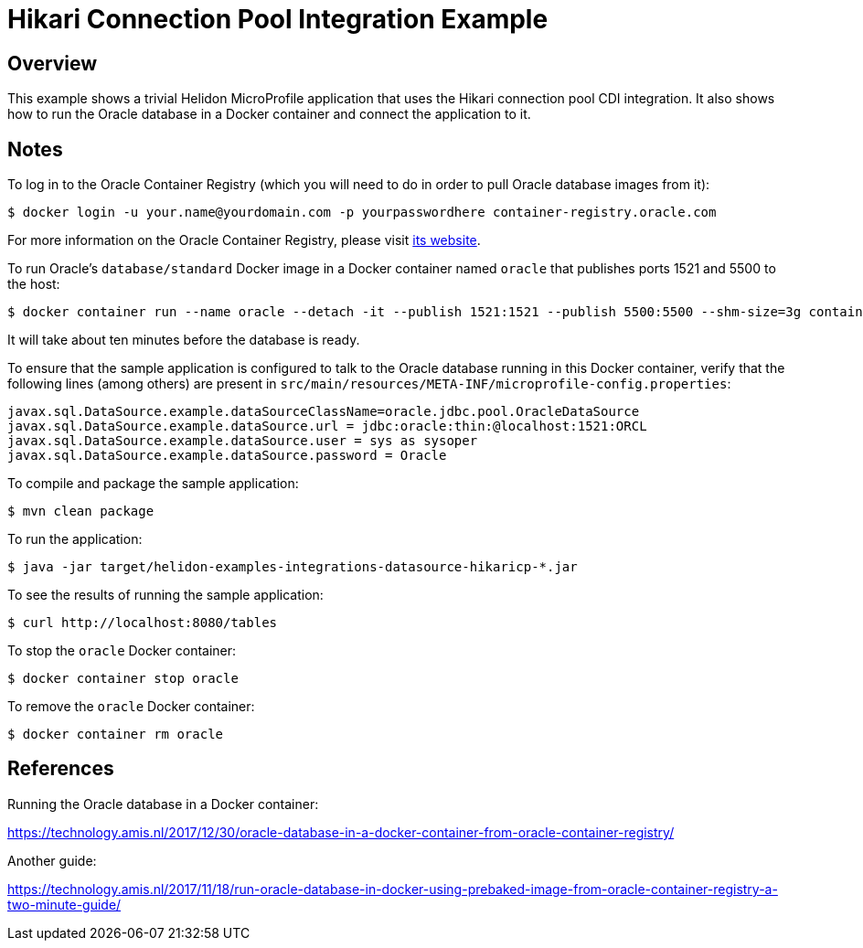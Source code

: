 = Hikari Connection Pool Integration Example

== Overview

This example shows a trivial Helidon MicroProfile application that
uses the Hikari connection pool CDI integration.  It also shows how to
run the Oracle database in a Docker container and connect the
application to it.

== Notes

To log in to the Oracle Container Registry (which you will need to do
in order to pull Oracle database images from it):

```sh
$ docker login -u your.name@yourdomain.com -p yourpasswordhere container-registry.oracle.com
```

For more information on the Oracle Container Registry, please visit
https://container-registry.oracle.com[its website].

To run Oracle's `database/standard` Docker image in a Docker container
named `oracle` that publishes ports 1521 and 5500 to
the host:

```sh
$ docker container run --name oracle --detach -it --publish 1521:1521 --publish 5500:5500 --shm-size=3g container-registry.oracle.com/database/standard:latest
```

It will take about ten minutes before the database is ready.

To ensure that the sample application is configured to talk to the
Oracle database running in this Docker container, verify that the
following lines (among others) are present in
`src/main/resources/META-INF/microprofile-config.properties`:

```
javax.sql.DataSource.example.dataSourceClassName=oracle.jdbc.pool.OracleDataSource
javax.sql.DataSource.example.dataSource.url = jdbc:oracle:thin:@localhost:1521:ORCL
javax.sql.DataSource.example.dataSource.user = sys as sysoper
javax.sql.DataSource.example.dataSource.password = Oracle
```

To compile and package the sample application:

```sh
$ mvn clean package
```

To run the application:

```sh
$ java -jar target/helidon-examples-integrations-datasource-hikaricp-*.jar
```

To see the results of running the sample application:

```sh
$ curl http://localhost:8080/tables
```

To stop the `oracle` Docker container:

```sh
$ docker container stop oracle
```

To remove the `oracle` Docker container:

```sh
$ docker container rm oracle
```

== References

Running the Oracle database in a Docker container:

https://technology.amis.nl/2017/12/30/oracle-database-in-a-docker-container-from-oracle-container-registry/

Another guide:

https://technology.amis.nl/2017/11/18/run-oracle-database-in-docker-using-prebaked-image-from-oracle-container-registry-a-two-minute-guide/

